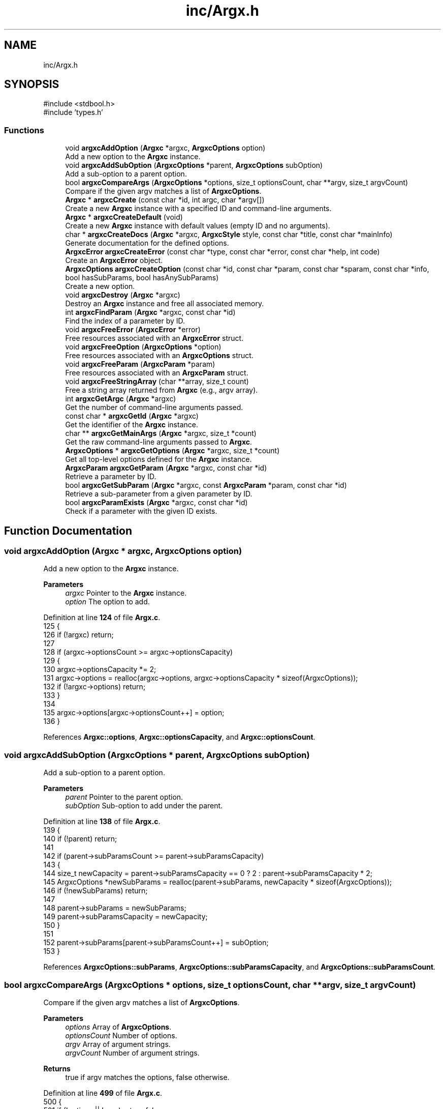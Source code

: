 .TH "inc/Argx.h" 3 "Version 1.0.2-build" "Argx" \" -*- nroff -*-
.ad l
.nh
.SH NAME
inc/Argx.h
.SH SYNOPSIS
.br
.PP
\fR#include <stdbool\&.h>\fP
.br
\fR#include 'types\&.h'\fP
.br

.SS "Functions"

.in +1c
.ti -1c
.RI "void \fBargxcAddOption\fP (\fBArgxc\fP *argxc, \fBArgxcOptions\fP option)"
.br
.RI "Add a new option to the \fBArgxc\fP instance\&. "
.ti -1c
.RI "void \fBargxcAddSubOption\fP (\fBArgxcOptions\fP *parent, \fBArgxcOptions\fP subOption)"
.br
.RI "Add a sub-option to a parent option\&. "
.ti -1c
.RI "bool \fBargxcCompareArgs\fP (\fBArgxcOptions\fP *options, size_t optionsCount, char **argv, size_t argvCount)"
.br
.RI "Compare if the given argv matches a list of \fBArgxcOptions\fP\&. "
.ti -1c
.RI "\fBArgxc\fP * \fBargxcCreate\fP (const char *id, int argc, char *argv[])"
.br
.RI "Create a new \fBArgxc\fP instance with a specified ID and command-line arguments\&. "
.ti -1c
.RI "\fBArgxc\fP * \fBargxcCreateDefault\fP (void)"
.br
.RI "Create a new \fBArgxc\fP instance with default values (empty ID and no arguments)\&. "
.ti -1c
.RI "char * \fBargxcCreateDocs\fP (\fBArgxc\fP *argxc, \fBArgxcStyle\fP style, const char *title, const char *mainInfo)"
.br
.RI "Generate documentation for the defined options\&. "
.ti -1c
.RI "\fBArgxcError\fP \fBargxcCreateError\fP (const char *type, const char *error, const char *help, int code)"
.br
.RI "Create an \fBArgxcError\fP object\&. "
.ti -1c
.RI "\fBArgxcOptions\fP \fBargxcCreateOption\fP (const char *id, const char *param, const char *sparam, const char *info, bool hasSubParams, bool hasAnySubParams)"
.br
.RI "Create a new option\&. "
.ti -1c
.RI "void \fBargxcDestroy\fP (\fBArgxc\fP *argxc)"
.br
.RI "Destroy an \fBArgxc\fP instance and free all associated memory\&. "
.ti -1c
.RI "int \fBargxcFindParam\fP (\fBArgxc\fP *argxc, const char *id)"
.br
.RI "Find the index of a parameter by ID\&. "
.ti -1c
.RI "void \fBargxcFreeError\fP (\fBArgxcError\fP *error)"
.br
.RI "Free resources associated with an \fBArgxcError\fP struct\&. "
.ti -1c
.RI "void \fBargxcFreeOption\fP (\fBArgxcOptions\fP *option)"
.br
.RI "Free resources associated with an \fBArgxcOptions\fP struct\&. "
.ti -1c
.RI "void \fBargxcFreeParam\fP (\fBArgxcParam\fP *param)"
.br
.RI "Free resources associated with an \fBArgxcParam\fP struct\&. "
.ti -1c
.RI "void \fBargxcFreeStringArray\fP (char **array, size_t count)"
.br
.RI "Free a string array returned from \fBArgxc\fP (e\&.g\&., argv array)\&. "
.ti -1c
.RI "int \fBargxcGetArgc\fP (\fBArgxc\fP *argxc)"
.br
.RI "Get the number of command-line arguments passed\&. "
.ti -1c
.RI "const char * \fBargxcGetId\fP (\fBArgxc\fP *argxc)"
.br
.RI "Get the identifier of the \fBArgxc\fP instance\&. "
.ti -1c
.RI "char ** \fBargxcGetMainArgs\fP (\fBArgxc\fP *argxc, size_t *count)"
.br
.RI "Get the raw command-line arguments passed to \fBArgxc\fP\&. "
.ti -1c
.RI "\fBArgxcOptions\fP * \fBargxcGetOptions\fP (\fBArgxc\fP *argxc, size_t *count)"
.br
.RI "Get all top-level options defined for the \fBArgxc\fP instance\&. "
.ti -1c
.RI "\fBArgxcParam\fP \fBargxcGetParam\fP (\fBArgxc\fP *argxc, const char *id)"
.br
.RI "Retrieve a parameter by ID\&. "
.ti -1c
.RI "bool \fBargxcGetSubParam\fP (\fBArgxc\fP *argxc, const \fBArgxcParam\fP *param, const char *id)"
.br
.RI "Retrieve a sub-parameter from a given parameter by ID\&. "
.ti -1c
.RI "bool \fBargxcParamExists\fP (\fBArgxc\fP *argxc, const char *id)"
.br
.RI "Check if a parameter with the given ID exists\&. "
.in -1c
.SH "Function Documentation"
.PP 
.SS "void argxcAddOption (\fBArgxc\fP * argxc, \fBArgxcOptions\fP option)"

.PP
Add a new option to the \fBArgxc\fP instance\&. 
.PP
\fBParameters\fP
.RS 4
\fIargxc\fP Pointer to the \fBArgxc\fP instance\&. 
.br
\fIoption\fP The option to add\&. 
.RE
.PP

.PP
Definition at line \fB124\fP of file \fBArgx\&.c\fP\&.
.nf
125 {
126     if (!argxc) return;
127 
128     if (argxc\->optionsCount >= argxc\->optionsCapacity)
129     {
130         argxc\->optionsCapacity *= 2;
131         argxc\->options = realloc(argxc\->options, argxc\->optionsCapacity * sizeof(ArgxcOptions));
132         if (!argxc\->options) return;
133     }
134 
135     argxc\->options[argxc\->optionsCount++] = option;
136 }
.PP
.fi

.PP
References \fBArgxc::options\fP, \fBArgxc::optionsCapacity\fP, and \fBArgxc::optionsCount\fP\&.
.SS "void argxcAddSubOption (\fBArgxcOptions\fP * parent, \fBArgxcOptions\fP subOption)"

.PP
Add a sub-option to a parent option\&. 
.PP
\fBParameters\fP
.RS 4
\fIparent\fP Pointer to the parent option\&. 
.br
\fIsubOption\fP Sub-option to add under the parent\&. 
.RE
.PP

.PP
Definition at line \fB138\fP of file \fBArgx\&.c\fP\&.
.nf
139 {
140     if (!parent) return;
141 
142     if (parent\->subParamsCount >= parent\->subParamsCapacity)
143     {
144         size_t newCapacity = parent\->subParamsCapacity == 0 ? 2 : parent\->subParamsCapacity * 2;
145         ArgxcOptions *newSubParams = realloc(parent\->subParams, newCapacity * sizeof(ArgxcOptions));
146         if (!newSubParams) return;
147 
148         parent\->subParams = newSubParams;
149         parent\->subParamsCapacity = newCapacity;
150     }
151 
152     parent\->subParams[parent\->subParamsCount++] = subOption;
153 }
.PP
.fi

.PP
References \fBArgxcOptions::subParams\fP, \fBArgxcOptions::subParamsCapacity\fP, and \fBArgxcOptions::subParamsCount\fP\&.
.SS "bool argxcCompareArgs (\fBArgxcOptions\fP * options, size_t optionsCount, char ** argv, size_t argvCount)"

.PP
Compare if the given argv matches a list of \fBArgxcOptions\fP\&. 
.PP
\fBParameters\fP
.RS 4
\fIoptions\fP Array of \fBArgxcOptions\fP\&. 
.br
\fIoptionsCount\fP Number of options\&. 
.br
\fIargv\fP Array of argument strings\&. 
.br
\fIargvCount\fP Number of argument strings\&. 
.RE
.PP
\fBReturns\fP
.RS 4
true if argv matches the options, false otherwise\&. 
.RE
.PP

.PP
Definition at line \fB499\fP of file \fBArgx\&.c\fP\&.
.nf
500 {
501     if (!options || !argv) return false;
502 
503     for (size_t i = 1; i < argvCount; i++)
504     {
505         const char *arg = argv[i];
506 
507         bool found = false;
508         bool hasSubParams = false;
509         bool hasAnySubParams = false;
510         ArgxcOptions *matchedOption = NULL;
511 
512         // Find the matching option
513         for (size_t j = 0; j < optionsCount; j++)
514         {
515             if ((options[j]\&.sparam && strcmp(options[j]\&.sparam, arg) == 0) ||
516                     (options[j]\&.param && strcmp(options[j]\&.param, arg) == 0))
517             {
518                 found = true;
519                 hasSubParams = options[j]\&.hasSubParams;
520                 hasAnySubParams = options[j]\&.hasAnySubParams;
521                 matchedOption = &options[j];
522                 break;
523             }
524         }
525 
526         if (!found) return false;
527 
528         if (hasSubParams || hasAnySubParams)
529         {
530             // Check if there's a next argument
531             if (i + 1 < argvCount)
532             {
533                 const char *nextArg = argv[i + 1];
534 
535                 // Check if next argument is a sub\-parameter
536                 bool isSubParam = false;
537 
538                 if (nextArg && strlen(nextArg) > 0 && nextArg[0] != '\-')
539                 {
540                     // Validate if it's a valid sub\-parameter
541                     for (size_t k = 0; k < matchedOption\->subParamsCount; k++)
542                     {
543                         if ((matchedOption\->subParams[k]\&.param && strcmp(matchedOption\->subParams[k]\&.param, nextArg) == 0) ||
544                                 (matchedOption\->subParams[k]\&.sparam && strcmp(matchedOption\->subParams[k]\&.sparam, nextArg) == 0))
545                         {
546                             isSubParam = true;
547                             break;
548                         }
549                     }
550 
551                     if (isSubParam)
552                     {
553                         i++; // Skip the sub\-parameter
554                     } else if (hasSubParams || hasAnySubParams)
555                     {
556                         return false;
557                     }
558                 } else if (hasSubParams || hasAnySubParams)
559                 {
560                     return false;
561                 }
562             }
563         }
564     }
565 
566     return true;
567 }
.PP
.fi

.PP
References \fBArgxcOptions::hasAnySubParams\fP, \fBArgxcOptions::hasSubParams\fP, \fBArgxcOptions::param\fP, \fBArgxcOptions::sparam\fP, \fBArgxcOptions::subParams\fP, and \fBArgxcOptions::subParamsCount\fP\&.
.SS "\fBArgxc\fP * argxcCreate (const char * id, int argc, char * argv[])"

.PP
Create a new \fBArgxc\fP instance with a specified ID and command-line arguments\&. 
.PP
\fBParameters\fP
.RS 4
\fIid\fP Identifier for the parser instance\&. 
.br
\fIargc\fP Number of command-line arguments\&. 
.br
\fIargv\fP Array of command-line argument strings\&. 
.RE
.PP
\fBReturns\fP
.RS 4
Argxc* Pointer to the created \fBArgxc\fP instance\&. 
.RE
.PP

.PP
Definition at line \fB64\fP of file \fBArgx\&.c\fP\&.
.nf
65 {
66     Argxc *argxc = malloc(sizeof(Argxc));
67     if (!argxc) return NULL;
68 
69     argxc\->id = stringDuplicate(id);
70     argxc\->mainArgc = argc;
71     argxc\->mainArgsCount = argc;
72     argxc\->mainArgs = malloc(argc * sizeof(char*));
73     argxc\->optionsCount = 0;
74     argxc\->optionsCapacity = 10;
75     argxc\->options = malloc(argxc\->optionsCapacity * sizeof(ArgxcOptions));
76 
77     if (!argxc\->mainArgs || !argxc\->options)
78     {
79         argxcDestroy(argxc);
80         return NULL;
81     }
82 
83     for (int i = 0; i < argc; i++)
84     {
85         argxc\->mainArgs[i] = stringDuplicate(argv[i]);
86     }
87 
88     return argxc;
89 }
.PP
.fi

.PP
References \fBargxcDestroy()\fP, \fBArgxc::id\fP, \fBArgxc::mainArgc\fP, \fBArgxc::mainArgs\fP, \fBArgxc::mainArgsCount\fP, \fBArgxc::options\fP, \fBArgxc::optionsCapacity\fP, \fBArgxc::optionsCount\fP, and \fBstringDuplicate()\fP\&.
.SS "\fBArgxc\fP * argxcCreateDefault (void )"

.PP
Create a new \fBArgxc\fP instance with default values (empty ID and no arguments)\&. 
.PP
\fBReturns\fP
.RS 4
Argxc* Pointer to the default \fBArgxc\fP instance\&. 
.RE
.PP

.PP
Definition at line \fB91\fP of file \fBArgx\&.c\fP\&.
.nf
92 {
93     Argxc *argxc = malloc(sizeof(Argxc));
94     if (!argxc) return NULL;
95 
96     argxc\->id = NULL;
97     argxc\->mainArgs = NULL;
98     argxc\->mainArgsCount = 0;
99     argxc\->mainArgc = 0;
100     argxc\->optionsCount = 0;
101     argxc\->optionsCapacity = 10;
102     argxc\->options = malloc(argxc\->optionsCapacity * sizeof(ArgxcOptions));
103 
104     if (!argxc\->options)
105     {
106         free(argxc); argxc = NULL;
107         return NULL;
108     }
109 
110     return argxc;
111 }
.PP
.fi

.PP
References \fBArgxc::id\fP, \fBArgxc::mainArgc\fP, \fBArgxc::mainArgs\fP, \fBArgxc::mainArgsCount\fP, \fBArgxc::options\fP, \fBArgxc::optionsCapacity\fP, and \fBArgxc::optionsCount\fP\&.
.SS "char * argxcCreateDocs (\fBArgxc\fP * argxc, \fBArgxcStyle\fP style, const char * title, const char * mainInfo)"

.PP
Generate documentation for the defined options\&. 
.PP
\fBParameters\fP
.RS 4
\fIargxc\fP Pointer to the \fBArgxc\fP instance\&. 
.br
\fIstyle\fP Documentation output style\&. 
.br
\fItitle\fP Title of the documentation\&. 
.br
\fImainInfo\fP Additional info to be displayed in the documentation\&. 
.RE
.PP
\fBReturns\fP
.RS 4
char* Documentation string (must be freed by caller)\&. 
.RE
.PP

.PP
Definition at line \fB375\fP of file \fBArgx\&.c\fP\&.
.nf
376 {
377     if (!argxc) return NULL;
378 
379     size_t bufferSize = 4096;
380     char *contentStr = malloc(bufferSize);
381     if (!contentStr) return NULL;
382 
383     contentStr[0] = '\\0';
384 
385     if (style == ARGX_STYLE_PROFESSIONAL)
386     {
387         for (size_t i = 0; i < argxc\->optionsCount; i++)
388         {
389             ArgxcOptions *opt = &argxc\->options[i];
390 
391             // Main option header line
392             char temp[512];
393             snprintf(temp, sizeof(temp), "ID: %s\\n", opt\->id ? opt\->id : "");
394             strcat(contentStr, temp);
395 
396             snprintf(temp, sizeof(temp), "[ %s | %s", 
397                     opt\->sparam ? opt\->sparam : "", 
398                     opt\->param ? opt\->param : "");
399             strcat(contentStr, temp);
400 
401             if (opt\->hasSubParams && opt\->subParamsCount > 0)
402             {
403                 strcat(contentStr, " [ ");
404 
405                 for (size_t j = 0; j < opt\->subParamsCount; j++)
406                 {
407                     strcat(contentStr, opt\->subParams[j]\&.param ? opt\->subParams[j]\&.param : "");
408 
409                     if (j < opt\->subParamsCount \- 1)
410                     {
411                         strcat(contentStr, " | ");
412                     } else if (j <= opt\->subParamsCount)
413                     {
414                         strcat(contentStr, " ");
415                     }
416                 }
417 
418                 strcat(contentStr, "] ] ");
419             } else {
420                 strcat(contentStr, " ] ");
421             }
422 
423             strcat(contentStr, opt\->info ? opt\->info : "");
424             strcat(contentStr, "\\n");
425 
426             // Print all sub\-options
427             if (opt\->hasSubParams && opt\->subParamsCount > 0)
428             {
429                 for (size_t j = 0; j < opt\->subParamsCount; j++)
430                 {
431                     ArgxcOptions *sub = &opt\->subParams[j];
432 
433                     // Create spacing for alignment
434                     size_t paramLen = opt\->param ? strlen(opt\->param) : 0;
435                     for (size_t k = 0; k < paramLen; k++)
436                     {
437                         strcat(contentStr, " ");
438                     }
439 
440                     snprintf(temp, sizeof(temp), "  [ %s | %s ] %s\\n",
441                             sub\->sparam ? sub\->sparam : "",
442                             sub\->param ? sub\->param : "",
443                             sub\->info ? sub\->info : "");
444                     strcat(contentStr, temp);
445                 }
446             }
447         }
448     } else if (style == ARGX_STYLE_SIMPLE)
449     {
450         for (size_t i = 0; i < argxc\->optionsCount; i++)
451         {
452             ArgxcOptions *opt = &argxc\->options[i];
453 
454             char temp[256];
455             snprintf(temp, sizeof(temp), "%s, %s \- %s\\n",
456                     opt\->sparam ? opt\->sparam : "",
457                     opt\->param ? opt\->param : "",
458                     opt\->info ? opt\->info : "");
459             strcat(contentStr, temp);
460 
461             if (opt\->hasSubParams && opt\->subParamsCount > 0)
462             {
463                 for (size_t j = 0; j < opt\->subParamsCount; j++)
464                 {
465                     ArgxcOptions *sub = &opt\->subParams[j];
466 
467                     snprintf(temp, sizeof(temp), "  %s, %s \- %s\\n",
468                             sub\->sparam ? sub\->sparam : "",
469                             sub\->param ? sub\->param : "",
470                             sub\->info ? sub\->info : "");
471                     strcat(contentStr, temp);
472                 }
473             }
474         }
475     }
476 
477     // Combine title, mainInfo, and content
478     size_t titleLen = title ? strlen(title) : 0;
479     size_t mainInfoLen = mainInfo ? strlen(mainInfo) : 0;
480     size_t contentLen = strlen(contentStr);
481     size_t totalLen = titleLen + mainInfoLen + contentLen + 10; // Extra space for newlines
482 
483     char *result = malloc(totalLen);
484     if (!result)
485     {
486         free(contentStr); contentStr = NULL;
487         return NULL;
488     }
489 
490     snprintf(result, totalLen, "%s\\n%s\\n%s",
491             title ? title : "",
492             mainInfo ? mainInfo : "",
493             contentStr);
494 
495     free(contentStr); contentStr = NULL;
496     return result;
497 }
.PP
.fi

.PP
References \fBARGX_STYLE_PROFESSIONAL\fP, \fBARGX_STYLE_SIMPLE\fP, \fBArgxcOptions::hasSubParams\fP, \fBArgxcOptions::id\fP, \fBArgxcOptions::info\fP, \fBArgxc::options\fP, \fBArgxc::optionsCount\fP, \fBArgxcOptions::param\fP, \fBArgxcOptions::sparam\fP, \fBArgxcOptions::subParams\fP, and \fBArgxcOptions::subParamsCount\fP\&.
.SS "\fBArgxcError\fP argxcCreateError (const char * type, const char * error, const char * help, int code)"

.PP
Create an \fBArgxcError\fP object\&. 
.PP
\fBParameters\fP
.RS 4
\fItype\fP Type/category of the error\&. 
.br
\fIerror\fP Error message\&. 
.br
\fIhelp\fP Help message for resolving the error\&. 
.br
\fIcode\fP Exit code or error code\&. 
.RE
.PP
\fBReturns\fP
.RS 4
\fBArgxcError\fP The created error struct\&. 
.RE
.PP

.PP
Definition at line \fB667\fP of file \fBArgx\&.c\fP\&.
.nf
668 {
669     ArgxcError err = {0};
670 
671     err\&.type = stringDuplicate(type);
672     err\&.error = stringDuplicate(error);
673     err\&.help = stringDuplicate(help);
674     err\&.code = code;
675 
676     return err;
677 }
.PP
.fi

.PP
References \fBArgxcError::code\fP, \fBArgxcError::error\fP, \fBArgxcError::help\fP, \fBstringDuplicate()\fP, and \fBArgxcError::type\fP\&.
.SS "\fBArgxcOptions\fP argxcCreateOption (const char * id, const char * param, const char * sparam, const char * info, bool hasSubParams, bool hasAnySubParams)"

.PP
Create a new option\&. 
.PP
\fBParameters\fP
.RS 4
\fIid\fP Option identifier\&. 
.br
\fIparam\fP Parameter name (e\&.g\&., --param)\&. 
.br
\fIsparam\fP Short form (e\&.g\&., -p)\&. 
.br
\fIinfo\fP Description of the option\&. 
.br
\fIhasSubParams\fP Whether the option has sub-parameters\&. 
.br
\fIhasAnySubParams\fP Whether the option accepts any sub-parameters\&. 
.RE
.PP
\fBReturns\fP
.RS 4
\fBArgxcOptions\fP The created option\&. 
.RE
.PP

.PP
Definition at line \fB607\fP of file \fBArgx\&.c\fP\&.
.nf
609 {
610     ArgxcOptions option = {0};
611 
612     option\&.id = stringDuplicate(id);
613     option\&.param = stringDuplicate(param);
614     option\&.sparam = stringDuplicate(sparam);
615     option\&.info = stringDuplicate(info);
616     option\&.hasSubParams = hasSubParams;
617     option\&.hasAnySubParams = hasAnySubParams;
618     option\&.subParams = NULL;
619     option\&.subParamsCount = 0;
620 
621     return option;
622 }
.PP
.fi

.PP
References \fBArgxcOptions::hasAnySubParams\fP, \fBArgxcOptions::hasSubParams\fP, \fBArgxcOptions::id\fP, \fBArgxcOptions::info\fP, \fBArgxcOptions::param\fP, \fBArgxcOptions::sparam\fP, \fBstringDuplicate()\fP, \fBArgxcOptions::subParams\fP, and \fBArgxcOptions::subParamsCount\fP\&.
.SS "void argxcDestroy (\fBArgxc\fP * argxc)"

.PP
Destroy an \fBArgxc\fP instance and free all associated memory\&. 
.PP
\fBParameters\fP
.RS 4
\fIargxc\fP Pointer to the \fBArgxc\fP instance to destroy\&. 
.RE
.PP

.PP
Definition at line \fB113\fP of file \fBArgx\&.c\fP\&.
.nf
114 {
115     if (!argxc) return;
116 
117     free(argxc\->id); argxc\->id = NULL;
118     if (argxc\->mainArgs) freeStringArray(argxc\->mainArgs, argxc\->mainArgsCount);
119     if (argxc\->options) freeOptionsArray(argxc\->options, argxc\->optionsCount);
120     free(argxc); argxc = NULL;
121 }
.PP
.fi

.PP
References \fBfreeOptionsArray()\fP, \fBfreeStringArray()\fP, \fBArgxc::id\fP, \fBArgxc::mainArgs\fP, \fBArgxc::mainArgsCount\fP, \fBArgxc::options\fP, and \fBArgxc::optionsCount\fP\&.
.PP
Referenced by \fBargxcCreate()\fP\&.
.SS "int argxcFindParam (\fBArgxc\fP * argxc, const char * id)"

.PP
Find the index of a parameter by ID\&. 
.PP
\fBParameters\fP
.RS 4
\fIargxc\fP Pointer to the \fBArgxc\fP instance\&. 
.br
\fIid\fP The identifier of the parameter to find\&. 
.RE
.PP
\fBReturns\fP
.RS 4
int Index of the parameter, or -1 if not found\&. 
.RE
.PP

.PP
Definition at line \fB155\fP of file \fBArgx\&.c\fP\&.
.nf
156 {
157     if (!argxc || !id) return \-1;
158 
159     // First check if it's a main parameter
160     for (size_t i = 0; i < argxc\->optionsCount; i++)
161     {
162         if (argxc\->options[i]\&.id && strcmp(argxc\->options[i]\&.id, id) == 0)
163         {
164             // Check if this main parameter exists in arguments
165             for (size_t j = 0; j < argxc\->mainArgsCount; j++)
166             {
167                 if ((argxc\->options[i]\&.param && strcmp(argxc\->mainArgs[j], argxc\->options[i]\&.param) == 0) ||
168                         (argxc\->options[i]\&.sparam && strcmp(argxc\->mainArgs[j], argxc\->options[i]\&.sparam) == 0))
169                 {
170                     return (int)i;
171                 }
172             }
173         }
174     }
175 
176     // Then look for sub\-parameters
177     for (size_t i = 0; i < argxc\->optionsCount; i++)
178     {
179         ArgxcOptions *opt = &argxc\->options[i];
180 
181         // Check if the parent option exists in the arguments
182         bool parentExists = false;
183         for (size_t j = 0; j < argxc\->mainArgsCount; j++)
184         {
185             if ((opt\->param && strcmp(argxc\->mainArgs[j], opt\->param) == 0) ||
186                     (opt\->sparam && strcmp(argxc\->mainArgs[j], opt\->sparam) == 0))
187             {
188                 parentExists = true;
189                 break;
190             }
191         }
192 
193         if (parentExists)
194         {
195             // Find the index of the requested sub\-parameter
196             for (size_t j = 0; j < opt\->subParamsCount; j++)
197             {
198                 if (opt\->subParams[j]\&.id && strcmp(opt\->subParams[j]\&.id, id) == 0)
199                 {
200                     return (int)j;
201                 }
202             }
203         }
204     }
205 
206     return \-1; // Not found
207 }
.PP
.fi

.PP
References \fBArgxcOptions::id\fP, \fBArgxc::mainArgs\fP, \fBArgxc::mainArgsCount\fP, \fBArgxc::options\fP, \fBArgxc::optionsCount\fP, \fBArgxcOptions::param\fP, \fBArgxcOptions::sparam\fP, \fBArgxcOptions::subParams\fP, and \fBArgxcOptions::subParamsCount\fP\&.
.PP
Referenced by \fBargxcGetSubParam()\fP, and \fBargxcParamExists()\fP\&.
.SS "void argxcFreeError (\fBArgxcError\fP * error)"

.PP
Free resources associated with an \fBArgxcError\fP struct\&. 
.PP
\fBParameters\fP
.RS 4
\fIerror\fP Pointer to the error to free\&. 
.RE
.PP

.PP
Definition at line \fB679\fP of file \fBArgx\&.c\fP\&.
.nf
680 {
681     if (!error) return;
682 
683     free(error\->type); error\->type = NULL;
684     free(error\->error); error\->error = NULL;
685     free(error\->help); error\->help = NULL;
686     memset(error, 0, sizeof(ArgxcError));
687 }
.PP
.fi

.PP
References \fBArgxcError::error\fP, \fBArgxcError::help\fP, and \fBArgxcError::type\fP\&.
.SS "void argxcFreeOption (\fBArgxcOptions\fP * option)"

.PP
Free resources associated with an \fBArgxcOptions\fP struct\&. 
.PP
\fBParameters\fP
.RS 4
\fIoption\fP Pointer to the option to free\&. 
.RE
.PP

.PP
Definition at line \fB624\fP of file \fBArgx\&.c\fP\&.
.nf
625 {
626     if (!option) return;
627 
628     if (option\->id)
629     { free(option\->id); option\->id = NULL; }
630     if (option\->param)
631     { free(option\->param); option\->param = NULL; }
632     if (option\->sparam)
633     { free(option\->sparam); option\->sparam = NULL; }
634     if (option\->info)
635     { free(option\->info); option\->info = NULL; }
636 
637     if (option\->subParams)
638     {
639         for (size_t i = 0; i < option\->subParamsCount; i++)
640         {
641             argxcFreeOption(&option\->subParams[i]);
642         }
643 
644         free(option\->subParams); 
645         option\->subParams = NULL;
646         option\->subParamsCapacity = 0;
647         option\->subParamsCount = 0;
648     }
649 
650     memset(option, 0, sizeof(ArgxcOptions));
651 }
.PP
.fi

.PP
References \fBargxcFreeOption()\fP, \fBArgxcOptions::id\fP, \fBArgxcOptions::info\fP, \fBArgxcOptions::param\fP, \fBArgxcOptions::sparam\fP, \fBArgxcOptions::subParams\fP, \fBArgxcOptions::subParamsCapacity\fP, and \fBArgxcOptions::subParamsCount\fP\&.
.PP
Referenced by \fBargxcFreeOption()\fP, and \fBfreeOptionsArray()\fP\&.
.SS "void argxcFreeParam (\fBArgxcParam\fP * param)"

.PP
Free resources associated with an \fBArgxcParam\fP struct\&. 
.PP
\fBParameters\fP
.RS 4
\fIparam\fP Pointer to the parameter to free\&. 
.RE
.PP

.PP
Definition at line \fB653\fP of file \fBArgx\&.c\fP\&.
.nf
654 {
655     if (!param) return;
656 
657     free(param\->subExists); param\->subExists = NULL;
658     memset(param, 0, sizeof(ArgxcParam));
659 }
.PP
.fi

.PP
References \fBArgxcParam::subExists\fP\&.
.SS "void argxcFreeStringArray (char ** array, size_t count)"

.PP
Free a string array returned from \fBArgxc\fP (e\&.g\&., argv array)\&. 
.PP
\fBParameters\fP
.RS 4
\fIarray\fP The array to free\&. 
.br
\fIcount\fP Number of elements in the array\&. 
.RE
.PP

.PP
Definition at line \fB661\fP of file \fBArgx\&.c\fP\&.
.nf
662 {
663     freeStringArray(array, count);
664 }
.PP
.fi

.PP
References \fBfreeStringArray()\fP\&.
.SS "int argxcGetArgc (\fBArgxc\fP * argxc)"

.PP
Get the number of command-line arguments passed\&. 
.PP
\fBParameters\fP
.RS 4
\fIargxc\fP Pointer to the \fBArgxc\fP instance\&. 
.RE
.PP
\fBReturns\fP
.RS 4
int Number of arguments\&. 
.RE
.PP

.PP
Definition at line \fB588\fP of file \fBArgx\&.c\fP\&.
.nf
589 {
590     return argxc ? argxc\->mainArgc : 0;
591 }
.PP
.fi

.PP
References \fBArgxc::mainArgc\fP\&.
.SS "const char * argxcGetId (\fBArgxc\fP * argxc)"

.PP
Get the identifier of the \fBArgxc\fP instance\&. 
.PP
\fBParameters\fP
.RS 4
\fIargxc\fP Pointer to the \fBArgxc\fP instance\&. 
.RE
.PP
\fBReturns\fP
.RS 4
const char* The ID string\&. 
.RE
.PP

.PP
Definition at line \fB601\fP of file \fBArgx\&.c\fP\&.
.nf
602 {
603     return argxc ? argxc\->id : NULL;
604 }
.PP
.fi

.PP
References \fBArgxc::id\fP\&.
.SS "char ** argxcGetMainArgs (\fBArgxc\fP * argxc, size_t * count)"

.PP
Get the raw command-line arguments passed to \fBArgxc\fP\&. 
.PP
\fBParameters\fP
.RS 4
\fIargxc\fP Pointer to the \fBArgxc\fP instance\&. 
.br
\fIcount\fP Output: number of arguments returned\&. 
.RE
.PP
\fBReturns\fP
.RS 4
char** Array of argument strings\&. 
.RE
.PP

.PP
Definition at line \fB570\fP of file \fBArgx\&.c\fP\&.
.nf
571 {
572     if (!argxc || !count) return NULL;
573 
574     *count = argxc\->mainArgsCount;
575 
576     // Create a copy of the array
577     char **copy = malloc(argxc\->mainArgsCount * sizeof(char*));
578     if (!copy) return NULL;
579 
580     for (size_t i = 0; i < argxc\->mainArgsCount; i++)
581     {
582         copy[i] = stringDuplicate(argxc\->mainArgs[i]);
583     }
584 
585     return copy;
586 }
.PP
.fi

.PP
References \fBArgxc::mainArgs\fP, \fBArgxc::mainArgsCount\fP, and \fBstringDuplicate()\fP\&.
.SS "\fBArgxcOptions\fP * argxcGetOptions (\fBArgxc\fP * argxc, size_t * count)"

.PP
Get all top-level options defined for the \fBArgxc\fP instance\&. 
.PP
\fBParameters\fP
.RS 4
\fIargxc\fP Pointer to the \fBArgxc\fP instance\&. 
.br
\fIcount\fP Output: number of options returned\&. 
.RE
.PP
\fBReturns\fP
.RS 4
ArgxcOptions* Array of options\&. 
.RE
.PP

.PP
Definition at line \fB593\fP of file \fBArgx\&.c\fP\&.
.nf
594 {
595     if (!argxc || !count) return NULL;
596 
597     *count = argxc\->optionsCount;
598     return argxc\->options; // Return direct reference (be careful with modification)
599 }
.PP
.fi

.PP
References \fBArgxc::options\fP, and \fBArgxc::optionsCount\fP\&.
.SS "\fBArgxcParam\fP argxcGetParam (\fBArgxc\fP * argxc, const char * id)"

.PP
Retrieve a parameter by ID\&. 
.PP
\fBParameters\fP
.RS 4
\fIargxc\fP Pointer to the \fBArgxc\fP instance\&. 
.br
\fIid\fP The identifier of the parameter to retrieve\&. 
.RE
.PP
\fBReturns\fP
.RS 4
\fBArgxcParam\fP The parameter object\&. 
.RE
.PP

.PP
Definition at line \fB214\fP of file \fBArgx\&.c\fP\&.
.nf
215 {
216     ArgxcParam result = {false, NULL, 0};
217 
218     if (!argxc || !id || argxc\->mainArgc <= 1)
219     {
220         return result;
221     }
222 
223     // First, check if this is a top\-level option
224     for (size_t i = 0; i < argxc\->optionsCount; i++)
225     {
226         ArgxcOptions *opt = &argxc\->options[i];
227 
228         if (opt\->id && strcmp(opt\->id, id) == 0)
229         {
230             // Find the position of the main option in arguments
231             int mainOptionPos = \-1;
232 
233             for (size_t j = 0; j < argxc\->mainArgsCount; j++)
234             {
235                 if ((opt\->param && strcmp(argxc\->mainArgs[j], opt\->param) == 0) ||
236                         (opt\->sparam && strcmp(argxc\->mainArgs[j], opt\->sparam) == 0))
237                 {
238                     result\&.exists = true;
239                     mainOptionPos = j;
240                     break;
241                 }
242             }
243 
244             if (result\&.exists)
245             {
246                 if (opt\->hasSubParams || opt\->hasAnySubParams)
247                 {
248                     // Allocate memory for sub\-parameter existence array
249                     result\&.subExistsCount = opt\->subParamsCount;
250                     result\&.subExists = malloc(result\&.subExistsCount * sizeof(bool));
251 
252                     if (result\&.subExists)
253                     {
254                         // Check each sub\-parameter
255                         for (size_t j = 0; j < opt\->subParamsCount; j++)
256                         {
257                             bool subMatched = false;
258                             ArgxcOptions *sub = &opt\->subParams[j];
259 
260                             // Look for sub\-parameters after the main option
261                             for (size_t k = mainOptionPos + 1; k < argxc\->mainArgsCount; k++)
262                             {
263                                 if ((sub\->param && strcmp(argxc\->mainArgs[k], sub\->param) == 0) ||
264                                         (sub\->sparam && strcmp(argxc\->mainArgs[k], sub\->sparam) == 0))
265                                 {
266                                     subMatched = true;
267                                     break;
268                                 }
269                             }
270 
271                             result\&.subExists[j] = subMatched;
272                         }
273                     }
274                 }
275 
276                 return result;
277             }
278         }
279     }
280 
281     // If not found as top\-level, check if it's a sub\-parameter
282     for (size_t i = 0; i < argxc\->optionsCount; i++)
283     {
284         ArgxcOptions *opt = &argxc\->options[i];
285 
286         // Find if the parent option exists and get its position
287         int parentPos = \-1;
288 
289         for (size_t j = 0; j < argxc\->mainArgsCount; j++)
290         {
291             if ((opt\->param && strcmp(argxc\->mainArgs[j], opt\->param) == 0) ||
292                     (opt\->sparam && strcmp(argxc\->mainArgs[j], opt\->sparam) == 0))
293             {
294                 parentPos = j;
295                 break;
296             }
297         }
298 
299         if (parentPos >= 0 && (opt\->hasSubParams || opt\->hasAnySubParams))
300         {
301             // Check if the requested sub\-parameter exists after the parent
302             for (size_t j = 0; j < opt\->subParamsCount; j++)
303             {
304                 ArgxcOptions *sub = &opt\->subParams[j];
305 
306                 if (sub\->id && strcmp(sub\->id, id) == 0)
307                 {
308                     for (size_t k = parentPos + 1; k < argxc\->mainArgsCount; k++)
309                     {
310                         if ((sub\->param && strcmp(argxc\->mainArgs[k], sub\->param) == 0) ||
311                                 (sub\->sparam && strcmp(argxc\->mainArgs[k], sub\->sparam) == 0))
312                         {
313                             result\&.exists = true;
314                             break;
315                         }
316                     }
317 
318                     if (!result\&.exists && (size_t)(parentPos + 1) < argxc\->mainArgsCount)
319                     {
320                         char *nextArg = argxc\->mainArgs[parentPos + 1];
321 
322                         if ((sub\->param && strcmp(nextArg, sub\->param) == 0) ||
323                                 (sub\->sparam && strcmp(nextArg, sub\->sparam) == 0))
324                         {
325                             result\&.exists = true;
326                         }
327                     }
328 
329                     // Handle any sub\-sub\-parameters if they exist
330                     if (result\&.exists && (sub\->hasSubParams || sub\->hasAnySubParams))
331                     {
332                         result\&.subExistsCount = sub\->subParamsCount;
333                         result\&.subExists = malloc(result\&.subExistsCount * sizeof(bool));
334 
335                         if (result\&.subExists)
336                         {
337                             for (size_t k = 0; k < sub\->subParamsCount; k++)
338                             {
339                                 bool subsubMatched = false;
340                                 ArgxcOptions *subsub = &sub\->subParams[k];
341 
342                                 for (size_t l = 0; l < argxc\->mainArgsCount; l++)
343                                 {
344                                     if ((subsub\->param && strcmp(argxc\->mainArgs[l], subsub\->param) == 0) ||
345                                             (subsub\->sparam && strcmp(argxc\->mainArgs[l], subsub\->sparam) == 0))
346                                     {
347                                         subsubMatched = true;
348                                         break;
349                                     }
350                                 }
351 
352                                 result\&.subExists[k] = subsubMatched;
353                             }
354                         }
355                     }
356 
357                     return result;
358                 }
359             }
360         }
361     }
362 
363     return result;
364 }
.PP
.fi

.PP
References \fBArgxcParam::exists\fP, \fBArgxcOptions::hasAnySubParams\fP, \fBArgxcOptions::hasSubParams\fP, \fBArgxcOptions::id\fP, \fBArgxc::mainArgc\fP, \fBArgxc::mainArgs\fP, \fBArgxc::mainArgsCount\fP, \fBArgxc::options\fP, \fBArgxc::optionsCount\fP, \fBArgxcOptions::param\fP, \fBArgxcOptions::sparam\fP, \fBArgxcParam::subExists\fP, \fBArgxcParam::subExistsCount\fP, \fBArgxcOptions::subParams\fP, and \fBArgxcOptions::subParamsCount\fP\&.
.SS "bool argxcGetSubParam (\fBArgxc\fP * argxc, const \fBArgxcParam\fP * param, const char * id)"

.PP
Retrieve a sub-parameter from a given parameter by ID\&. 
.PP
\fBParameters\fP
.RS 4
\fIargxc\fP Pointer to the \fBArgxc\fP instance\&. 
.br
\fIparam\fP Pointer to the parent parameter\&. 
.br
\fIid\fP The identifier of the sub-parameter\&. 
.RE
.PP
\fBReturns\fP
.RS 4
true if the sub-parameter exists, false otherwise\&. 
.RE
.PP

.PP
Definition at line \fB366\fP of file \fBArgx\&.c\fP\&.
.nf
367 {
368     if (!argxc || !param || !id) return false;
369 
370     int index = argxcFindParam(argxc, id);
371     return argxcParamExists(argxc, id) && param\->subExists && index >= 0 && 
372         (size_t)index < param\->subExistsCount && param\->subExists[index];
373 }
.PP
.fi

.PP
References \fBargxcFindParam()\fP, \fBargxcParamExists()\fP, and \fBArgxcParam::subExists\fP\&.
.SS "bool argxcParamExists (\fBArgxc\fP * argxc, const char * id)"

.PP
Check if a parameter with the given ID exists\&. 
.PP
\fBParameters\fP
.RS 4
\fIargxc\fP Pointer to the \fBArgxc\fP instance\&. 
.br
\fIid\fP The identifier of the parameter\&. 
.RE
.PP
\fBReturns\fP
.RS 4
true if the parameter exists, false otherwise\&. 
.RE
.PP

.PP
Definition at line \fB209\fP of file \fBArgx\&.c\fP\&.
.nf
210 {
211     return argxcFindParam(argxc, id) >= 0;
212 }
.PP
.fi

.PP
References \fBargxcFindParam()\fP\&.
.PP
Referenced by \fBargxcGetSubParam()\fP\&.
.SH "Author"
.PP 
Generated automatically by Doxygen for Argx from the source code\&.
